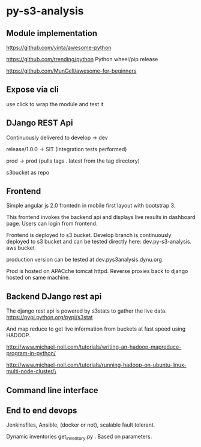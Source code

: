 * py-s3-analysis
** Module implementation
https://github.com/vinta/awesome-python

https://github.com/trending/python
Python wheel/pip release

https://github.com/MunGell/awesome-for-beginners

** Expose via cli

use click to wrap the module and test it
** DJango REST Api

Continuously delivered to develop -> dev

release/1.0.0 -> SIT (Integration tests performed)

prod -> prod (pulls tags . latest from the tag directory)

s3bucket as repo

** Frontend
Simple angular js 2.0 frontedn in mobile first layout with bootstrap 3.

This frontend invokes the backend api and displays live results in dashboard page. Users can login from frontend.

Frontend is deployed to s3 bucket. Develop branch is continuously deployed to s3 bucket and can be tested directly here:
dev.py-s3-analysis. aws bucket

production version can be tested at 
dev.pys3analysis.dynu.org

Prod is hosted on APACche tomcat httpd. Reverse proxies back to django hosted on same machine.

** Backend DJango rest api

The django rest api is powered by s3stats to gather the live data.
https://pypi.python.org/pypi/s3stat

And map reduce to get live information from buckets at fast speed using HADOOP.

http://www.michael-noll.com/tutorials/writing-an-hadoop-mapreduce-program-in-python/


http://www.michael-noll.com/tutorials/running-hadoop-on-ubuntu-linux-multi-node-cluster/\

** Command line interface


** End to end devops
Jenkinsfiles, Ansible, (docker or not), scalable fault tolerant.

Dynamic inventories  get_inventory.py . Based on parameters.
